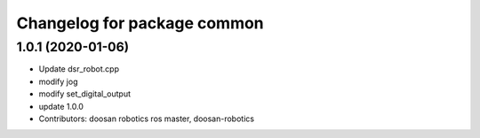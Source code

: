 ^^^^^^^^^^^^^^^^^^^^^^^^^^^^
Changelog for package common
^^^^^^^^^^^^^^^^^^^^^^^^^^^^

1.0.1 (2020-01-06)
------------------
* Update dsr_robot.cpp
* modify jog
* modify set_digital_output
* update 1.0.0
* Contributors: doosan robotics ros master, doosan-robotics
